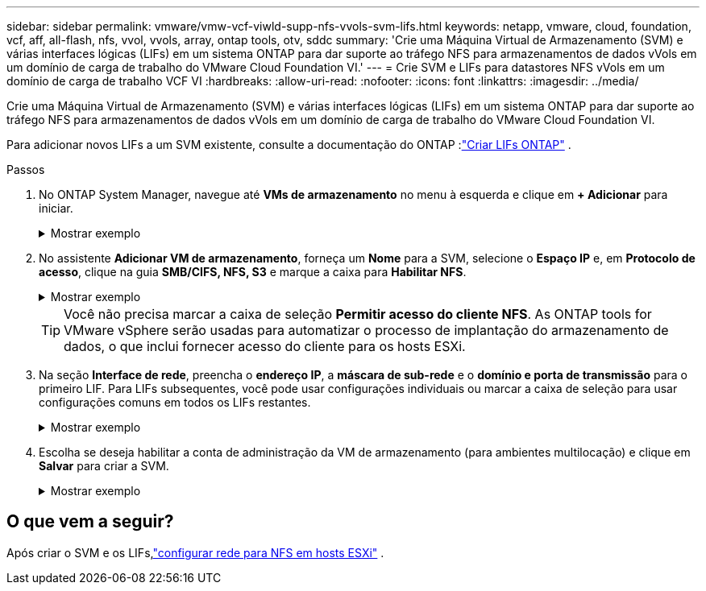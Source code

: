 ---
sidebar: sidebar 
permalink: vmware/vmw-vcf-viwld-supp-nfs-vvols-svm-lifs.html 
keywords: netapp, vmware, cloud, foundation, vcf, aff, all-flash, nfs, vvol, vvols, array, ontap tools, otv, sddc 
summary: 'Crie uma Máquina Virtual de Armazenamento (SVM) e várias interfaces lógicas (LIFs) em um sistema ONTAP para dar suporte ao tráfego NFS para armazenamentos de dados vVols em um domínio de carga de trabalho do VMware Cloud Foundation VI.' 
---
= Crie SVM e LIFs para datastores NFS vVols em um domínio de carga de trabalho VCF VI
:hardbreaks:
:allow-uri-read: 
:nofooter: 
:icons: font
:linkattrs: 
:imagesdir: ../media/


[role="lead"]
Crie uma Máquina Virtual de Armazenamento (SVM) e várias interfaces lógicas (LIFs) em um sistema ONTAP para dar suporte ao tráfego NFS para armazenamentos de dados vVols em um domínio de carga de trabalho do VMware Cloud Foundation VI.

Para adicionar novos LIFs a um SVM existente, consulte a documentação do ONTAP :link:https://docs.netapp.com/us-en/ontap/networking/create_a_lif.html["Criar LIFs ONTAP"^] .

.Passos
. No ONTAP System Manager, navegue até *VMs de armazenamento* no menu à esquerda e clique em *+ Adicionar* para iniciar.
+
.Mostrar exemplo
[%collapsible]
====
image:vmware-vcf-asa-001.png["Clique em Adicionar para começar a criar o SVM"]

====
. No assistente *Adicionar VM de armazenamento*, forneça um *Nome* para a SVM, selecione o *Espaço IP* e, em *Protocolo de acesso*, clique na guia *SMB/CIFS, NFS, S3* e marque a caixa para *Habilitar NFS*.
+
.Mostrar exemplo
[%collapsible]
====
image:vmware-vcf-aff-035.png["Assistente para adicionar VM de armazenamento - habilitar NFS"]

====
+

TIP: Você não precisa marcar a caixa de seleção *Permitir acesso do cliente NFS*.  As ONTAP tools for VMware vSphere serão usadas para automatizar o processo de implantação do armazenamento de dados, o que inclui fornecer acesso do cliente para os hosts ESXi.

. Na seção *Interface de rede*, preencha o *endereço IP*, a *máscara de sub-rede* e o *domínio e porta de transmissão* para o primeiro LIF.  Para LIFs subsequentes, você pode usar configurações individuais ou marcar a caixa de seleção para usar configurações comuns em todos os LIFs restantes.
+
.Mostrar exemplo
[%collapsible]
====
image:vmware-vcf-aff-036.png["Preencha as informações de rede para LIFs"]

====
. Escolha se deseja habilitar a conta de administração da VM de armazenamento (para ambientes multilocação) e clique em *Salvar* para criar a SVM.
+
.Mostrar exemplo
[%collapsible]
====
image:vmware-vcf-asa-004.png["Habilitar conta SVM e finalizar"]

====




== O que vem a seguir?

Após criar o SVM e os LIFs,link:vmw-vcf-viwld-supp-nfs-vvols-network.html["configurar rede para NFS em hosts ESXi"] .
